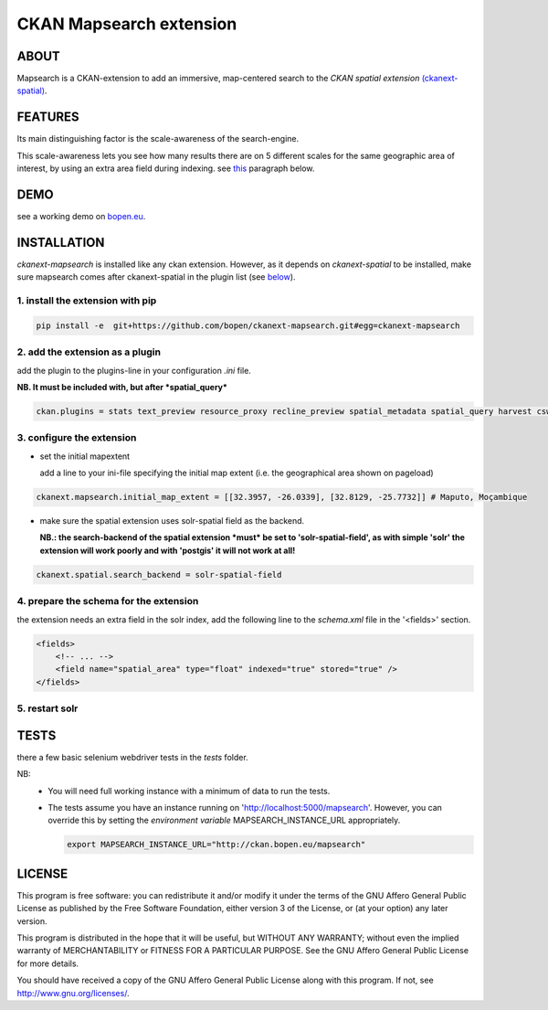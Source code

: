 ========================
CKAN Mapsearch extension
========================

ABOUT
=====

Mapsearch is a CKAN-extension to add an immersive, map-centered search to the *CKAN spatial extension* `(ckanext-spatial) <https://github.com/ckan/ckanext-spatial>`_.

.. image:: https://raw.githubusercontent.com/bopen/ckanext-mapsearch/master/ckanext-mapsearch/ckanext/mapsearch/public/mapsearch_shot.png
    :alt: Full screenshot
    :align: center


FEATURES
========

Its main distinguishing factor is the scale-awareness of the search-engine.

This scale-awareness lets you see how many results there are on 5 different scales for the same geographic area of interest, by using an extra area field during indexing. see `this <#4-prepare-the-schema-for-the-extension>`_ paragraph below.

.. image:: https://raw.githubusercontent.com/bopen/ckanext-mapsearch/master/ckanext-mapsearch/ckanext/mapsearch/public/mapsearch_scales.png
    :alt: screenshot scales
    :align: center

DEMO
====

see a working demo on `bopen.eu <http://ckan.bopen.eu/mapsearch>`_.

INSTALLATION
============
*ckanext-mapsearch* is installed like any ckan extension. However, as it depends on *ckanext-spatial* to be installed, make sure mapsearch comes after ckanext-spatial in the plugin list (see `below <#2-add-the-extension-as-a-plugin>`_).

1. install the extension with pip
---------------------------------
.. code:: bash

    pip install -e  git+https://github.com/bopen/ckanext-mapsearch.git#egg=ckanext-mapsearch

.. _add-the-plugin:

2. add the extension as a plugin
--------------------------------
add the plugin to the plugins-line in your configuration *.ini* file.

**NB. It must be included with, but after *spatial_query***

.. code:: python

    ckan.plugins = stats text_preview resource_proxy recline_preview spatial_metadata spatial_query harvest csw_harvester ckan_harvester mapsearch

3. configure the extension
--------------------------
- set the initial mapextent

  add a line to your ini-file specifying the initial map extent (i.e. the geographical area shown on pageload)

.. code:: python

      ckanext.mapsearch.initial_map_extent = [[32.3957, -26.0339], [32.8129, -25.7732]] # Maputo, Moçambique

- make sure the spatial extension uses solr-spatial field as the backend.

  **NB.: the search-backend of the spatial extension *must* be set to 'solr-spatial-field', as with simple 'solr' the extension will work poorly and with 'postgis' it will not work at all!**

.. code:: python

    ckanext.spatial.search_backend = solr-spatial-field

.. _schema:

4. prepare the schema for the extension
---------------------------------------

the extension needs an extra field in the solr index, add the following line to the `schema.xml` file in the '<fields>' section.

.. code:: xml

    <fields>
        <!-- ... -->
        <field name="spatial_area" type="float" indexed="true" stored="true" />
    </fields>

5. restart solr
---------------

TESTS
=====

there a few basic selenium webdriver tests in the `tests` folder.  

NB: 
  - You will need full working instance with a  minimum of data to run the tests. 
  - The tests assume you have an instance running on 'http://localhost:5000/mapsearch'. 
    However, you can override this by setting the *environment variable* MAPSEARCH_INSTANCE_URL appropriately.

    .. code:: bash

        export MAPSEARCH_INSTANCE_URL="http://ckan.bopen.eu/mapsearch"

LICENSE
=======

This program is free software: you can redistribute it and/or modify
it under the terms of the GNU Affero General Public License as
published by the Free Software Foundation, either version 3 of the
License, or (at your option) any later version.

This program is distributed in the hope that it will be useful,
but WITHOUT ANY WARRANTY; without even the implied warranty of
MERCHANTABILITY or FITNESS FOR A PARTICULAR PURPOSE. See the
GNU Affero General Public License for more details.

You should have received a copy of the GNU Affero General Public License
along with this program. If not, see http://www.gnu.org/licenses/.

